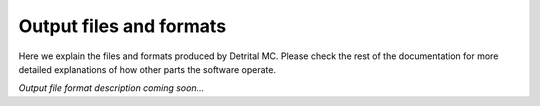 Output files and formats
========================

Here we explain the files and formats produced by Detrital MC.
Please check the rest of the documentation for more detailed explanations of how other parts the software operate.

*Output file format description coming soon...*
